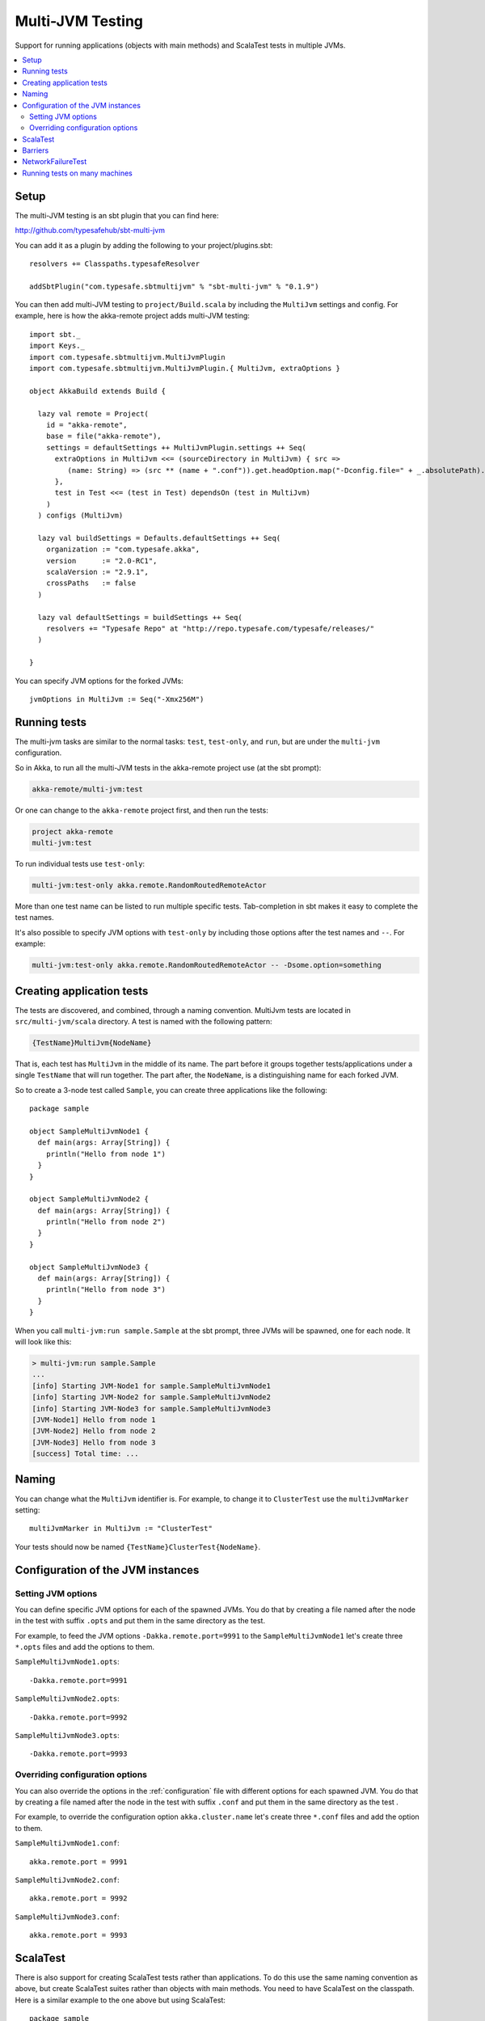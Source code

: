 
.. _multi-jvm-testing:

###################
 Multi-JVM Testing
###################

Support for running applications (objects with main methods) and
ScalaTest tests in multiple JVMs.

.. contents:: :local:


Setup
=====

The multi-JVM testing is an sbt plugin that you can find here:

http://github.com/typesafehub/sbt-multi-jvm

You can add it as a plugin by adding the following to your project/plugins.sbt::

   resolvers += Classpaths.typesafeResolver

   addSbtPlugin("com.typesafe.sbtmultijvm" % "sbt-multi-jvm" % "0.1.9")

You can then add multi-JVM testing to ``project/Build.scala`` by including the ``MultiJvm``
settings and config. For example, here is how the akka-remote project adds
multi-JVM testing::

   import sbt._
   import Keys._
   import com.typesafe.sbtmultijvm.MultiJvmPlugin
   import com.typesafe.sbtmultijvm.MultiJvmPlugin.{ MultiJvm, extraOptions }

   object AkkaBuild extends Build {

     lazy val remote = Project(
       id = "akka-remote",
       base = file("akka-remote"),
       settings = defaultSettings ++ MultiJvmPlugin.settings ++ Seq(
         extraOptions in MultiJvm <<= (sourceDirectory in MultiJvm) { src =>
            (name: String) => (src ** (name + ".conf")).get.headOption.map("-Dconfig.file=" + _.absolutePath).toSeq
         },
         test in Test <<= (test in Test) dependsOn (test in MultiJvm)
       )
     ) configs (MultiJvm)

     lazy val buildSettings = Defaults.defaultSettings ++ Seq(
       organization := "com.typesafe.akka",
       version      := "2.0-RC1",
       scalaVersion := "2.9.1",
       crossPaths   := false
     )

     lazy val defaultSettings = buildSettings ++ Seq(
       resolvers += "Typesafe Repo" at "http://repo.typesafe.com/typesafe/releases/"
     )

   }

You can specify JVM options for the forked JVMs::

    jvmOptions in MultiJvm := Seq("-Xmx256M")


Running tests
=============

The multi-jvm tasks are similar to the normal tasks: ``test``, ``test-only``,
and ``run``, but are under the ``multi-jvm`` configuration.

So in Akka, to run all the multi-JVM tests in the akka-remote project use (at
the sbt prompt):

.. code-block:: none

   akka-remote/multi-jvm:test

Or one can change to the ``akka-remote`` project first, and then run the
tests:

.. code-block:: none

   project akka-remote
   multi-jvm:test

To run individual tests use ``test-only``:

.. code-block:: none

   multi-jvm:test-only akka.remote.RandomRoutedRemoteActor

More than one test name can be listed to run multiple specific
tests. Tab-completion in sbt makes it easy to complete the test names.

It's also possible to specify JVM options with ``test-only`` by including those
options after the test names and ``--``. For example:

.. code-block:: none

    multi-jvm:test-only akka.remote.RandomRoutedRemoteActor -- -Dsome.option=something


Creating application tests
==========================

The tests are discovered, and combined, through a naming convention. MultiJvm tests are
located in ``src/multi-jvm/scala`` directory. A test is named with the following pattern:

.. code-block:: none

    {TestName}MultiJvm{NodeName}

That is, each test has ``MultiJvm`` in the middle of its name. The part before
it groups together tests/applications under a single ``TestName`` that will run
together. The part after, the ``NodeName``, is a distinguishing name for each
forked JVM.

So to create a 3-node test called ``Sample``, you can create three applications
like the following::

    package sample

    object SampleMultiJvmNode1 {
      def main(args: Array[String]) {
        println("Hello from node 1")
      }
    }

    object SampleMultiJvmNode2 {
      def main(args: Array[String]) {
        println("Hello from node 2")
      }
    }

    object SampleMultiJvmNode3 {
      def main(args: Array[String]) {
        println("Hello from node 3")
      }
    }

When you call ``multi-jvm:run sample.Sample`` at the sbt prompt, three JVMs will be
spawned, one for each node. It will look like this:

.. code-block:: none

    > multi-jvm:run sample.Sample
    ...
    [info] Starting JVM-Node1 for sample.SampleMultiJvmNode1
    [info] Starting JVM-Node2 for sample.SampleMultiJvmNode2
    [info] Starting JVM-Node3 for sample.SampleMultiJvmNode3
    [JVM-Node1] Hello from node 1
    [JVM-Node2] Hello from node 2
    [JVM-Node3] Hello from node 3
    [success] Total time: ...


Naming
======

You can change what the ``MultiJvm`` identifier is. For example, to change it to
``ClusterTest`` use the ``multiJvmMarker`` setting::

   multiJvmMarker in MultiJvm := "ClusterTest"

Your tests should now be named ``{TestName}ClusterTest{NodeName}``.


Configuration of the JVM instances
==================================

Setting JVM options
-------------------

You can define specific JVM options for each of the spawned JVMs. You do that by creating
a file named after the node in the test with suffix ``.opts`` and put them in the same
directory as the test.

For example, to feed the JVM options ``-Dakka.remote.port=9991`` to the ``SampleMultiJvmNode1``
let's create three ``*.opts`` files and add the options to them.

``SampleMultiJvmNode1.opts``::

    -Dakka.remote.port=9991

``SampleMultiJvmNode2.opts``::

    -Dakka.remote.port=9992

``SampleMultiJvmNode3.opts``::

    -Dakka.remote.port=9993


Overriding configuration options
--------------------------------

You can also override the options in the :ref:`configuration` file with different options for each
spawned JVM. You do that by creating a file named after the node in the test with suffix
``.conf`` and put them in the same  directory as the test .

For example, to override the configuration option ``akka.cluster.name`` let's create three
``*.conf`` files and add the option to them.

``SampleMultiJvmNode1.conf``::

    akka.remote.port = 9991

``SampleMultiJvmNode2.conf``::

    akka.remote.port = 9992

``SampleMultiJvmNode3.conf``::

    akka.remote.port = 9993


ScalaTest
=========

There is also support for creating ScalaTest tests rather than applications. To
do this use the same naming convention as above, but create ScalaTest suites
rather than objects with main methods. You need to have ScalaTest on the
classpath. Here is a similar example to the one above but using ScalaTest::

    package sample

    import org.scalatest.WordSpec
    import org.scalatest.matchers.MustMatchers

    class SpecMultiJvmNode1 extends WordSpec with MustMatchers {
      "A node" should {
        "be able to say hello" in {
          val message = "Hello from node 1"
          message must be("Hello from node 1")
        }
      }
    }

    class SpecMultiJvmNode2 extends WordSpec with MustMatchers {
      "A node" should {
        "be able to say hello" in {
          val message = "Hello from node 2"
          message must be("Hello from node 2")
        }
      }
    }

To run just these tests you would call ``multi-jvm:test-only sample.Spec`` at
the sbt prompt.


Barriers
========

When running multi-JVM tests it's common to need to coordinate timing across
nodes. To do this, multi-JVM test framework has the notion of a double-barrier
(there is both an entry barrier and an exit barrier).
To wait at the entry use the ``enter`` method. To wait at the
exit use the ``leave`` method. It's also possible to pass a block of code which
will be run between the barriers.

There are 2 implementations of the barrier: one is used for coordinating JVMs
running on a single machine and is based on local files, another used in a distributed
scenario (see below) and is based on apache ZooKeeper. These two cases
are differentiated with ``test.hosts`` property defined. The choice for a proper barrier
implementation is made in ``AkkaRemoteSpec`` which is a base class for all multi-JVM tests.

When creating a barrier you pass it a name. You can also pass a timeout. The default
timeout is 60 seconds.

Here is an example of coordinating the starting of two nodes and then running
something in coordination::

    package sample

    import org.scalatest.WordSpec
    import org.scalatest.matchers.MustMatchers
    import org.scalatest.BeforeAndAfterAll

    import akka.cluster._

    object SampleMultiJvmSpec extends AbstractRemoteActorMultiJvmSpec {
      val NrOfNodes = 2
      def commonConfig = ConfigFactory.parseString("""
        // Declare your configuration here.
      """)
    }

    class SampleMultiJvmNode1 extends AkkaRemoteSpec(SampleMultiJvmSpec.nodeConfigs(0))
      with WordSpec with MustMatchers {
      import SampleMultiJvmSpec._

      "A cluster" must {

        "have jvm options" in {
          System.getProperty("akka.remote.port", "") must be("9991")
          akka.config.Config.config.getString("test.name", "") must be("node1")
        }

        "be able to start all nodes" in {
          barrier("start")
          println("All nodes are started!")
          barrier("end")
        }
      }
    }

    class SampleMultiJvmNode2 extends AkkaRemoteSpec(SampleMultiJvmSpec.nodeConfigs(1))
      with WordSpec with MustMatchers {
      import SampleMultiJvmSpec._

      "A cluster" must {

        "have jvm options" in {
          System.getProperty("akka.remote.port", "") must be("9992")
          akka.config.Config.config.getString("test.name", "") must be("node2")
        }

        "be able to start all nodes" in {
          barrier("start")
          println("All nodes are started!")
          barrier("end")
        }
      }
    }


NetworkFailureTest
==================

You can use the ``NetworkFailureTest`` trait to test network failure. See the
``RemoteErrorHandlingNetworkTest`` test. Your tests needs to end with
``NetworkTest``. They are disabled by default. To run them you need to enable a
flag.

Example::

   project akka-remote
   set akka.test.network true
   test-only akka.actor.remote.RemoteErrorHandlingNetworkTest

It uses ``ipfw`` for network management. Mac OSX comes with it installed but if
you are on another platform you might need to install it yourself. Here is a
port:

http://info.iet.unipi.it/~luigi/dummynet


Running tests on many machines
==============================

The same tests that are run on a single machine using sbt-multi-jvm can be run on multiple
machines using schoir (read the same as ``esquire``) plugin. The plugin is included just like sbt-multi-jvm::

   resolvers += Classpaths.typesafeResolver

   addSbtPlugin("com.typesafe.schoir" % "schoir" % "0.1.1")

The interaction with the plugin is through ``schoir:master`` input task. This input task optionally accepts the
path to the file with the following properties::

   git.url=git@github.com:jboner/akka.git
   external.addresses.for.ssh=host1:port1,...,hostN:portN
   internal.host.names=host1,...,hostN

Alternative to specifying the property file, one can set respective settings in the build file::

   gitUrl := "git@github.com:jboner/akka.git",
   machinesExt := List(InetAddress("host1", port1)),
   machinesInt := List("host1")

The reason the first property is called ``git.url`` is that the plugin sets up a temporary remote branch on git
to test against the local working copy. After the tests are finished the changes are regained and the branch
is deleted.

Each test machine starts a node in zookeeper server ensemble that can be used for synchronization. Since
the server is started on a fixed port, it's not currently possible to run more than one test session on the
same machine at the same time.

The machines that are used for testing (slaves) should have ssh access to the outside world and be able to talk
to each other with the internal addresses given. On the master machine ssh client is required. Obviosly git
and sbt should be installed on both master and slave machines.
